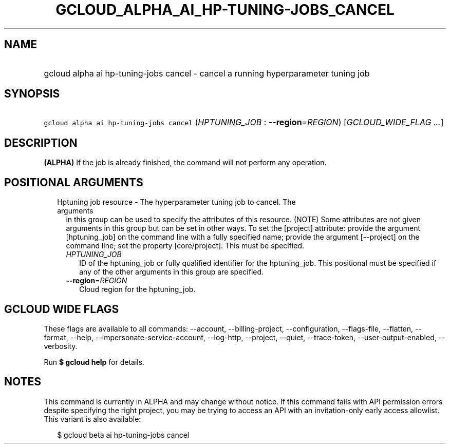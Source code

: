 
.TH "GCLOUD_ALPHA_AI_HP\-TUNING\-JOBS_CANCEL" 1



.SH "NAME"
.HP
gcloud alpha ai hp\-tuning\-jobs cancel \- cancel a running hyperparameter tuning job



.SH "SYNOPSIS"
.HP
\f5gcloud alpha ai hp\-tuning\-jobs cancel\fR (\fIHPTUNING_JOB\fR\ :\ \fB\-\-region\fR=\fIREGION\fR) [\fIGCLOUD_WIDE_FLAG\ ...\fR]



.SH "DESCRIPTION"

\fB(ALPHA)\fR If the job is already finished, the command will not perform any
operation.



.SH "POSITIONAL ARGUMENTS"

.RS 2m
.TP 2m

Hptuning job resource \- The hyperparameter tuning job to cancel. The arguments
in this group can be used to specify the attributes of this resource. (NOTE)
Some attributes are not given arguments in this group but can be set in other
ways. To set the [project] attribute: provide the argument [hptuning_job] on the
command line with a fully specified name; provide the argument [\-\-project] on
the command line; set the property [core/project]. This must be specified.

.RS 2m
.TP 2m
\fIHPTUNING_JOB\fR
ID of the hptuning_job or fully qualified identifier for the hptuning_job. This
positional must be specified if any of the other arguments in this group are
specified.

.TP 2m
\fB\-\-region\fR=\fIREGION\fR
Cloud region for the hptuning_job.


.RE
.RE
.sp

.SH "GCLOUD WIDE FLAGS"

These flags are available to all commands: \-\-account, \-\-billing\-project,
\-\-configuration, \-\-flags\-file, \-\-flatten, \-\-format, \-\-help,
\-\-impersonate\-service\-account, \-\-log\-http, \-\-project, \-\-quiet,
\-\-trace\-token, \-\-user\-output\-enabled, \-\-verbosity.

Run \fB$ gcloud help\fR for details.



.SH "NOTES"

This command is currently in ALPHA and may change without notice. If this
command fails with API permission errors despite specifying the right project,
you may be trying to access an API with an invitation\-only early access
allowlist. This variant is also available:

.RS 2m
$ gcloud beta ai hp\-tuning\-jobs cancel
.RE

